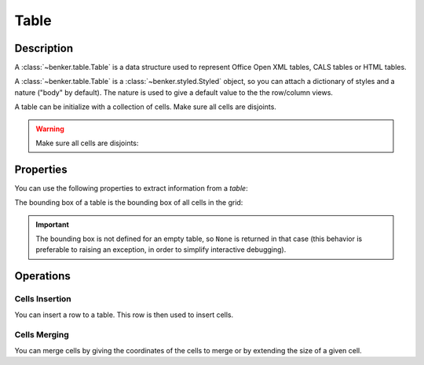 .. _benker__table:

Table
=====

.. _benker__table__description:

Description
-----------

A :class:`~benker.table.Table` is a data structure used to represent
Office Open XML tables, CALS tables or HTML tables.

A :class:`~benker.table.Table` is a :class:`~benker.styled.Styled` object,
so you can attach a dictionary of styles and a nature ("body" by default).
The nature is used to give a default value to the the row/column views.

.. doctest:: table

    >>> from benker.table import Table

    >>> Table(styles={'frame': 'all'})
    <Table({'frame': 'all'}, None)>

A table can be initialize with a collection of cells.
Make sure all cells are disjoints.

.. doctest:: table

    >>> from benker.cell import Cell

    >>> red = Cell('red', x=1, y=1, height=2)
    >>> pink = Cell('pink', x=2, y=1, width=2)
    >>> blue = Cell('blue', x=2, y=2)

    >>> table = Table([red, pink, blue], nature='header')
    >>> table
    <Table({}, 'header')>

    >>> print(table)
    +-----------+-----------------------+
    |    red    |   pink                |
    |           +-----------+-----------+
    |           |   blue    |           |
    +-----------+-----------+-----------+

.. warning::

    Make sure all cells are disjoints:

    .. doctest:: table

        >>> red = Cell('overlap', x=1, y=1, width=2)
        >>> pink = Cell('oops!', x=2, y=1)
        >>> Table([red, pink])
        Traceback (most recent call last):
            ...
        KeyError: Coord(x=2, y=1)

.. _benker__table__properties:

Properties
----------

You can use the following properties to extract information from a *table*:

The bounding box of a table is the bounding box of all cells in the grid:

.. doctest:: table

    >>> red = Cell('red', x=1, y=1, height=2)
    >>> pink = Cell('pink', x=2, y=1, width=2)
    >>> blue = Cell('blue', x=2, y=2)
    >>> table = Table([red, pink, blue])

    >>> table.bounding_box
    Box(min=Coord(x=1, y=1), max=Coord(x=3, y=2))

.. important::

    The bounding box is not defined for an empty table, so ``None`` is returned
    in that case (this behavior is preferable to raising an exception,
    in order to simplify interactive debugging).

    .. doctest:: table

        >>> table = Table()
        >>> table.bounding_box is None
        True


.. _benker__table__operations:

Operations
----------

.. _benker__table__insertion:

Cells Insertion
~~~~~~~~~~~~~~~

You can insert a row to a table. This row is then used to insert cells.

.. doctest:: table

    >>> table = Table()

    >>> row = table.rows[1]
    >>> row.nature = "header"
    >>> row.insert_cell("Astronomer", width=2)
    >>> row.insert_cell("Year")
    >>> row.insert_cell("Country")

    >>> row = table.rows[2]
    >>> row.insert_cell("Nicolaus")
    >>> row.insert_cell("Copernicus")
    >>> row.insert_cell("1473-1543")
    >>> row.insert_cell("Royal Prussia")

    >>> row = table.rows[3]
    >>> row.insert_cell("Charles")
    >>> row.insert_cell("Messier")
    >>> row.insert_cell("1730-1817")
    >>> row.insert_cell("France", height=2)

    >>> row = table.rows[4]
    >>> row.insert_cell("Jean-Baptiste")
    >>> row.insert_cell("Delambre")
    >>> row.insert_cell("1749-1822")

    >>> print(table)
    +-----------------------+-----------+-----------+
    | Astronome             |   Year    |  Country  |
    +-----------+-----------+-----------+-----------+
    | Nicolaus  | Copernicu | 1473-1543 | Royal Pru |
    +-----------+-----------+-----------+-----------+
    |  Charles  |  Messier  | 1730-1817 |  France   |
    +-----------+-----------+-----------|           |
    | Jean-Bapt | Delambre  | 1749-1822 |           |
    +-----------+-----------+-----------+-----------+


.. _benker__table__merging:

Cells Merging
~~~~~~~~~~~~~

You can merge cells by giving the coordinates of the cells to merge
or by extending the size of a given cell.

.. doctest:: table

    >>> table = Table()
    >>> letters = "abcdEFGHijklMNOP"
    >>> for index, letter in enumerate(letters):
    ...     table[(1 + index % 4, 1 + index // 4)] = Cell(letter)
    >>> print(table)
    +-----------+-----------+-----------+-----------+
    |     a     |     b     |     c     |     d     |
    +-----------+-----------+-----------+-----------+
    |     E     |     F     |     G     |     H     |
    +-----------+-----------+-----------+-----------+
    |     i     |     j     |     k     |     l     |
    +-----------+-----------+-----------+-----------+
    |     M     |     N     |     O     |     P     |
    +-----------+-----------+-----------+-----------+

    >>> table.merge((2, 2), (3, 3))
    >>> print(table)
    +-----------+-----------+-----------+-----------+
    |     a     |     b     |     c     |     d     |
    +-----------+-----------------------+-----------+
    |     E     |   FGjk                |     H     |
    +-----------|                       +-----------+
    |     i     |                       |     l     |
    +-----------+-----------+-----------+-----------+
    |     M     |     N     |     O     |     P     |
    +-----------+-----------+-----------+-----------+

    >>> table.expand((2, 3), height=1)
    >>> print(table)
    +-----------+-----------+-----------+-----------+
    |     a     |     b     |     c     |     d     |
    +-----------+-----------------------+-----------+
    |     E     |                       |     H     |
    +-----------|                       +-----------+
    |     i     |  FGjkNO               |     l     |
    +-----------|                       +-----------+
    |     M     |                       |     P     |
    +-----------+-----------------------+-----------+
